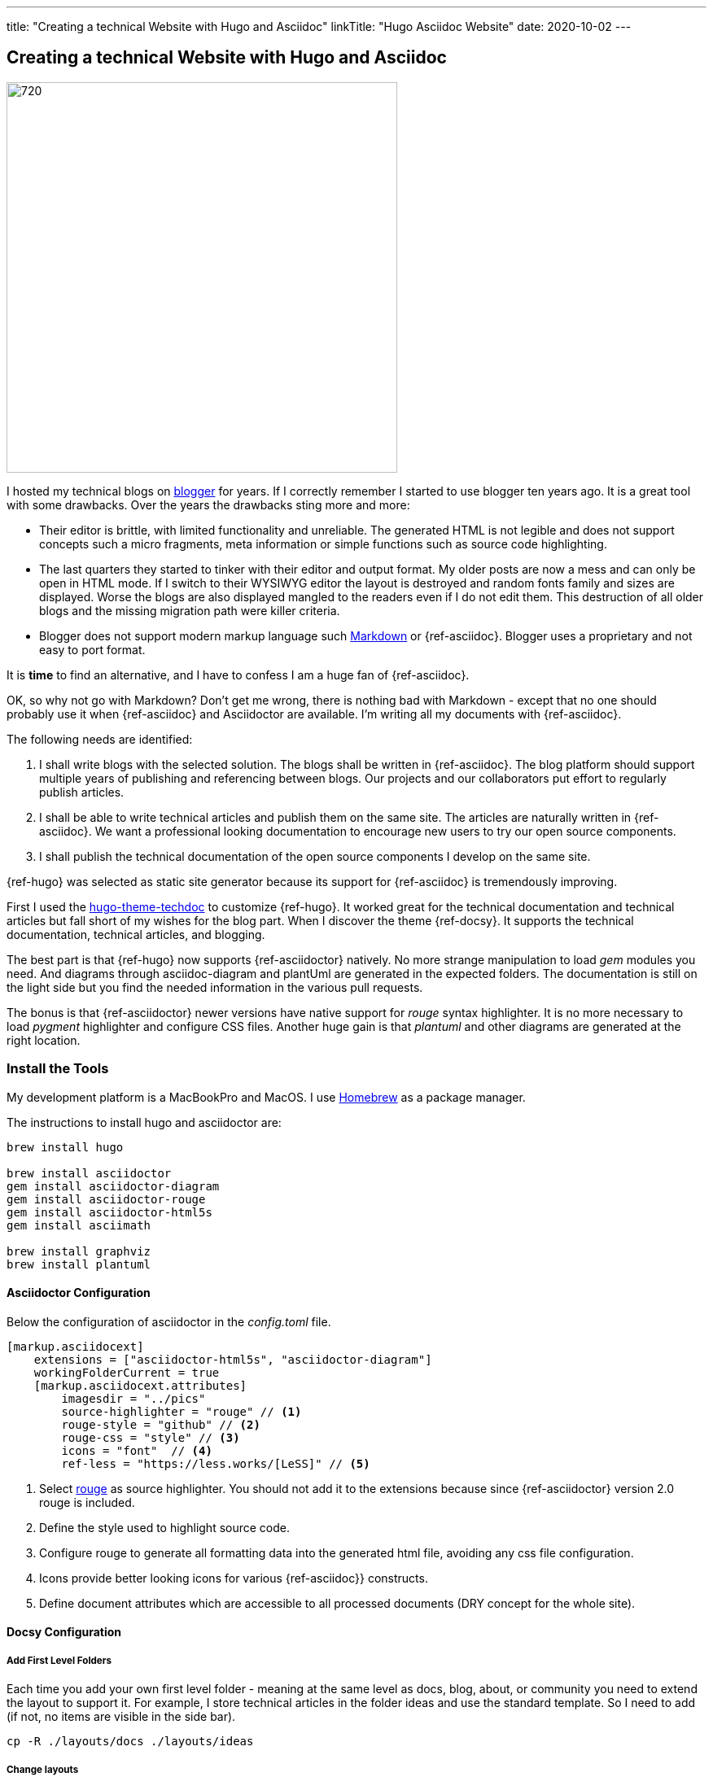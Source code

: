 ---
title: "Creating a technical Website with Hugo and Asciidoc"
linkTitle: "Hugo Asciidoc Website"
date: 2020-10-02
---

== Creating a technical Website with Hugo and Asciidoc
:author: Marcel Baumann
:email: <marcel.baumann@tangly.net>
:homepage: https://www.tangly.net/
:company: https://www.tangly.net/[tangly llc]
:copyright: CC-BY-SA 4.0

image::2020-10-01-head.jpg[720, 480, role=left]
I hosted my technical blogs on https://www.blogger.com/[blogger] for years.
If I correctly remember I started to use blogger ten years ago.
It is a great tool with some drawbacks.
Over the years the drawbacks sting more and more:

* Their editor is brittle, with limited functionality and unreliable.
 The generated HTML is not legible and does not support concepts such a micro fragments, meta information or simple functions such as source code highlighting.
* The last quarters they started to tinker with their editor and output format.
 My older posts are now a mess and can only be open in HTML mode.
 If I switch to their WYSIWYG editor the layout is destroyed and random fonts family and sizes are displayed.
 Worse the blogs are also displayed mangled to the readers even if I do not edit them.
 This destruction of all older blogs and the missing migration path were killer criteria.
* Blogger does not support modern markup language such https://www.markdownguide.org/[Markdown] or {ref-asciidoc}.
 Blogger uses a proprietary and not easy to port format.

It is *time* to find an alternative, and I have to confess I am a huge fan of {ref-asciidoc}.

OK, so why not go with Markdown?
Don’t get me wrong, there is nothing bad with Markdown - except that no one should probably use it when {ref-asciidoc} and Asciidoctor are available.
I’m writing all my documents with {ref-asciidoc}.

The following needs are identified:

. I shall write blogs with the selected solution.
 The blogs shall be written in {ref-asciidoc}.
 The blog platform should support multiple years of publishing and referencing between blogs.
 Our projects and our collaborators put effort to regularly publish articles.
. I shall be able to write technical articles and publish them on the same site.
 The articles are naturally written in {ref-asciidoc}.
 We want a professional looking documentation to encourage new users to try our open source components.
. I shall publish the technical documentation of the open source components I develop on the same site.

{ref-hugo} was selected as static site generator because its support for {ref-asciidoc} is tremendously improving.

First I used the https://github.com/thingsym/hugo-theme-techdoc/[hugo-theme-techdoc] to customize {ref-hugo}.
It worked great for the technical documentation and technical articles but fall short of my wishes for the blog part.
When I discover the theme {ref-docsy}.
It supports the technical documentation, technical articles, and blogging.

The best part is that {ref-hugo} now supports {ref-asciidoctor} natively.
No more strange manipulation to load _gem_ modules you need.
And diagrams through asciidoc-diagram and plantUml are generated in the expected folders.
The documentation is still on the light side but you find the needed information in the various pull requests.

The bonus is that {ref-asciidoctor} newer versions have native support for _rouge_ syntax highlighter.
It is no more necessary to load _pygment_ highlighter and configure CSS files.
Another huge gain is that _plantuml_ and other diagrams are generated at the right location.

=== Install the Tools

My development platform is a MacBookPro and MacOS. I use https://brew.sh/[Homebrew] as a package manager.

The instructions to install hugo and asciidoctor are:

[source,shell]
----
brew install hugo

brew install asciidoctor
gem install asciidoctor-diagram
gem install asciidoctor-rouge
gem install asciidoctor-html5s
gem install asciimath

brew install graphviz
brew install plantuml
----

==== Asciidoctor Configuration

Below the configuration of asciidoctor in the _config.toml_ file.

[source, yaml]
----
[markup.asciidocext]
    extensions = ["asciidoctor-html5s", "asciidoctor-diagram"]
    workingFolderCurrent = true
    [markup.asciidocext.attributes]
        imagesdir = "../pics"
        source-highlighter = "rouge" // <1>
        rouge-style = "github" // <2>
        rouge-css = "style" // <3>
        icons = "font"  // <4>
        ref-less = "https://less.works/[LeSS]" // <5>
----
<1> Select https://rouge-ruby.github.io/docs/[rouge] as source highlighter.
 You should not add it to the extensions because since {ref-asciidoctor} version 2.0 rouge is included.
<2> Define the style used to highlight source code.
<3> Configure rouge to generate all formatting data into the generated html file, avoiding any css file configuration.
<4> Icons provide better looking icons for various {ref-asciidoc}} constructs.
<5> Define document attributes which are accessible to all processed documents (DRY concept for the whole site).

==== Docsy Configuration

===== Add First Level Folders

Each time you add your own first level folder - meaning at the same level as docs, blog, about, or community you need to extend the layout to support it.
For example, I store technical articles in the folder ideas and use the standard template.
So I need to add (if not, no items are visible in the side bar).

[source, shell]
----
cp -R ./layouts/docs ./layouts/ideas
----

===== Change layouts

We had to change the partial _footer.html_ to display a better looking copyright clause.
The original version has hard coded text not really compatible with the commons creative license we are using.
The layout is updated by overwriting the involved partial file.

[source, shell]
----
cp $prjDir/src/site/website/docsy/layouts/partials/footer.html $siteDir/themes/docsy/layouts/partials
----

==== Enable Local Search Engine

One cool feature of {ref-docsy} is local search support through https://lunrjs.com/[lunrjs] engine.

[source, yaml]
----
algolia_docsearch = false

offlineSearch = true
offlineSearchSummaryLength = 200
offlineSearchMaxResults = 25
----

=== Learning

The static website is published under {ref-site}.

The source of the whole website is available under https://bitbucket.org/tangly-team/tangly-os/src/master/src/site/website/[Website Source Code].

You can use relative links in your {ref-asciidoc} documents.
Beware where the file are located by {ref-hugo} engine and the naming conventions shall follow {ref-hugo} rules.

Funny is that the blogger software and the docsy theme are from the same company *Google*.

_This blog article is naturally written in {ref-asciidoc} syntax_.
